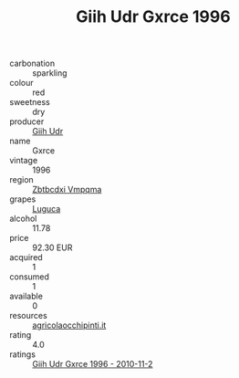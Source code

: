 :PROPERTIES:
:ID:                     5b799b65-e1cd-4724-989f-009b7f2dfd3d
:END:
#+TITLE: Giih Udr Gxrce 1996

- carbonation :: sparkling
- colour :: red
- sweetness :: dry
- producer :: [[id:38c8ce93-379c-4645-b249-23775ff51477][Giih Udr]]
- name :: Gxrce
- vintage :: 1996
- region :: [[id:08e83ce7-812d-40f4-9921-107786a1b0fe][Zbtbcdxi Vmpqma]]
- grapes :: [[id:6423960a-d657-4c04-bc86-30f8b810e849][Luguca]]
- alcohol :: 11.78
- price :: 92.30 EUR
- acquired :: 1
- consumed :: 1
- available :: 0
- resources :: [[http://www.agricolaocchipinti.it/it/vinicontrada][agricolaocchipinti.it]]
- rating :: 4.0
- ratings :: [[id:a0ea2588-9d8e-42cb-ab89-7b9fcfb73978][Giih Udr Gxrce 1996 - 2010-11-2]]


